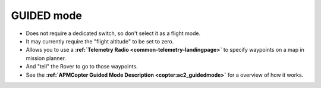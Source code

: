 .. _guided-mode:

===========
GUIDED mode
===========

-  Does not require a dedicated switch, so don't select it as a flight
   mode.
-  It may currently require the "flight altitude" to be set to zero.
-  Allows you to use a **:ref:`Telemetry Radio <common-telemetry-landingpage>`** to specify waypoints on a
   map in mission planner.
-  And "tell" the Rover to go to those waypoints.
-  See the **:ref:`APMCopter Guided Mode Description <copter:ac2_guidedmode>`**
   for a overview of how it works.
